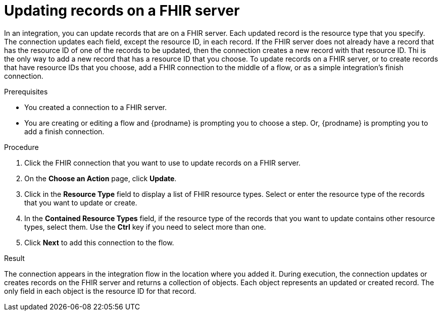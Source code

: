 // This module is included in the following assemblies:
// as_connecting-to-fhir.adoc

[id='adding-fhir-connection-update_{context}']
= Updating records on a FHIR server

In an integration, you can update records that are on a FHIR server.
Each updated record is the resource type that you specify. The 
connection updates each field, except the resource ID, in each record. 
If the FHIR server does not already have a record that has the 
resource ID of one of the records to be updated, then the connection 
creates a new record with that resource ID. Thi is the only way 
to add a new record that has a resource ID that you choose. 
To update records on a FHIR server, or to create records that 
have resource IDs that you choose, add a FHIR connection to the 
middle of a flow, or as a simple integration's finish connection. 

.Prerequisites
* You created a connection to a FHIR server.
* You are creating or editing a flow and {prodname} is prompting you
to choose a step.  Or, {prodname} is prompting you to  add a finish connection. 

.Procedure

. Click the FHIR connection that you want to use
to update records on a FHIR server. 
. On the *Choose an Action* page, click *Update*. 
. Click in the *Resource Type* field to display a list
of FHIR resource types. Select or enter the resource type 
of the records that you want to update or create.
. In the *Contained Resource Types* field, if the resource type 
of the records that you want to update contains other resource types, select 
them. Use the *Ctrl* key if you need to select more than one. 
. Click *Next* to add this connection to the flow. 

.Result
The connection appears in the integration flow 
in the location where you added it. During execution, the connection 
updates or creates records on the FHIR server and returns a collection 
of objects. Each object represents an updated or created record. 
The only field in each object is the resource ID for that record. 
